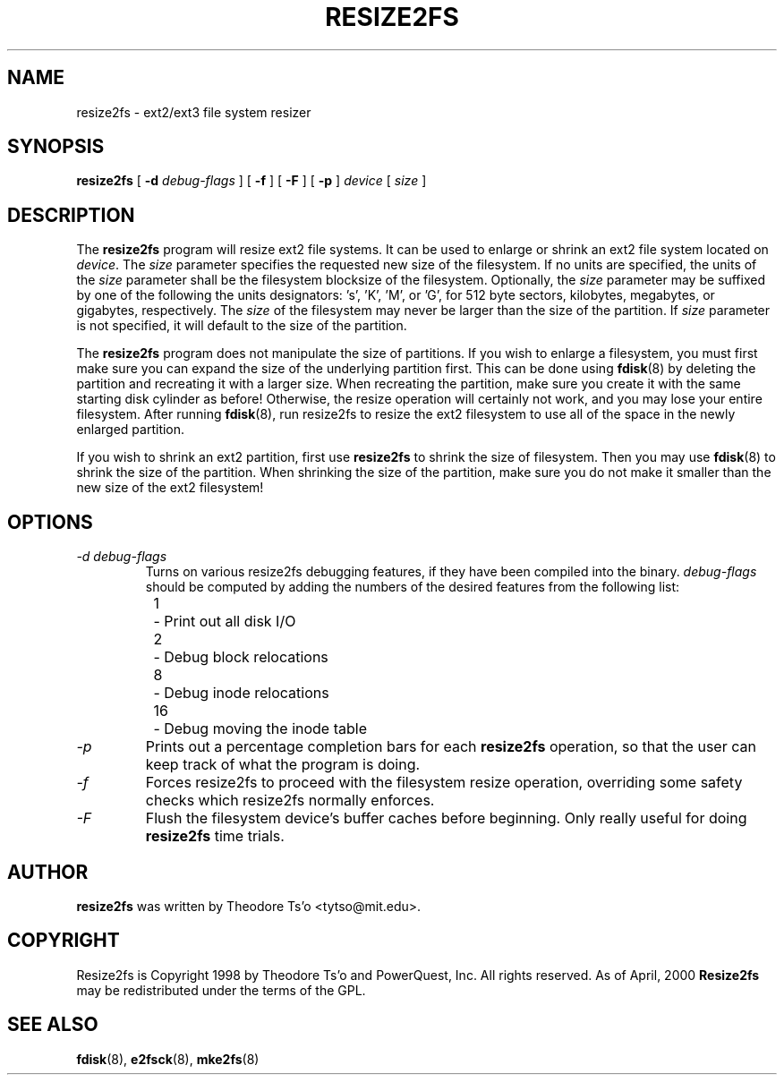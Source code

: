 .\" -*- nroff -*-
.\" Copyright 1997 by Theodore Ts'o.  All Rights Reserved.
.\" 
.\" .TH RESIZE2FS 8 "February 2004" "E2fsprogs version 1.35"
.TH RESIZE2FS 8 "February 2004" "E2fsprogs version 1.35"
.SH NAME
resize2fs \- ext2/ext3 file system resizer
.SH SYNOPSIS
.B resize2fs
[
.B \-d 
.I debug-flags
]
[
.B \-f
]
[
.B \-F
]
[
.B \-p
]
.I device
[
.I size
]
.SH DESCRIPTION
The 
.B resize2fs 
program will resize ext2 file systems.  It can be used to enlarge or
shrink an ext2 file system located on 
.IR device .
The 
.I size
parameter specifies the requested new size of the filesystem.
If no units are specified, the units of the
.I size
parameter shall be the filesystem blocksize of the filesystem.
Optionally, the 
.I size
parameter may be suffixed by one of the following the units 
designators: 's', 'K', 'M', or 'G',
for 512 byte sectors, kilobytes, megabytes, or gigabytes, respectively.
The 
.I size
of the filesystem may never be larger than the size of the partition.
If 
.I size
parameter is not specified, it will default to the size of the partition.
.PP
The
.B resize2fs
program does not manipulate the size of partitions.  If you wish to enlarge
a filesystem, you must first make sure you can expand the size of the
underlying partition first.  This can be done using 
.BR fdisk (8)
by deleting the partition and recreating it with a larger size.  
When 
recreating the partition, make sure you create it with the same starting
disk cylinder as before!  Otherwise, the resize operation will 
certainly not work, and you may lose your entire filesystem.  
After running
.BR fdisk (8),
run resize2fs to resize the ext2 filesystem 
to use all of the space in the newly enlarged partition.
.PP
If you wish to shrink an ext2 partition, first use 
.B resize2fs
to shrink the size of filesystem.  Then you may use 
.BR fdisk (8)
to shrink the size of the partition.  When shrinking the size of 
the partition, make sure you do not make it smaller than the new size 
of the ext2 filesystem!
.SH OPTIONS
.TP
.I \-d debug-flags
Turns on various resize2fs debugging features, if they have been compiled 
into the binary.
.I debug-flags
should be computed by adding the numbers of the desired features 
from the following list:
.br
\	1\	\-\ Print out all disk I/O 
.br
\	2\	\-\ Debug block relocations
.br
\	8\	\-\ Debug inode relocations
.br
\	16\	\-\ Debug moving the inode table
.TP
.I \-p
Prints out a percentage completion bars for each 
.B resize2fs
operation, so that the user can keep track of what
the program is doing.
.TP 
.I \-f
Forces resize2fs to proceed with the filesystem resize operation, overriding 
some safety checks which resize2fs normally enforces.
.TP
.I \-F
Flush the filesystem device's buffer caches before beginning.  Only
really useful for doing 
.B resize2fs
time trials.
.SH AUTHOR
.B resize2fs
was written by Theodore Ts'o <tytso@mit.edu>.
.SH COPYRIGHT
Resize2fs is Copyright 1998 by Theodore Ts'o and PowerQuest, Inc.  All
rights reserved.  
As of April, 2000
.B Resize2fs
may be redistributed under the terms of the GPL.
.SH SEE ALSO
.BR fdisk (8),
.BR e2fsck (8),
.BR mke2fs (8)
